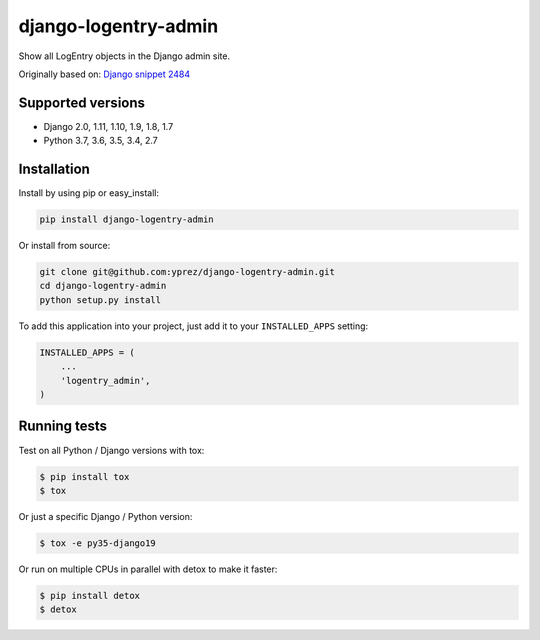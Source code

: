 =====================
django-logentry-admin
=====================

|travis-ci| |coverage| |requires-io| |pypi-version|

Show all LogEntry objects in the Django admin site.

Originally based on: `Django snippet 2484 <http://djangosnippets.org/snippets/2484/>`_


Supported versions
==================

* Django 2.0, 1.11, 1.10, 1.9, 1.8, 1.7
* Python 3.7, 3.6, 3.5, 3.4, 2.7


Installation
============

Install by using pip or easy_install:

.. code-block:: bash

  pip install django-logentry-admin

Or install from source:

.. code-block:: bash

    git clone git@github.com:yprez/django-logentry-admin.git
    cd django-logentry-admin
    python setup.py install

To add this application into your project, just add it to your ``INSTALLED_APPS`` setting:

.. code-block:: python

    INSTALLED_APPS = (
        ...
        'logentry_admin',
    )



Running tests
=============

Test on all Python / Django versions with tox:

.. code-block:: bash

   $ pip install tox
   $ tox

Or just a specific Django / Python version:

.. code-block:: bash

    $ tox -e py35-django19

Or run on multiple CPUs in parallel with detox to make it faster:

.. code-block:: bash

    $ pip install detox
    $ detox


.. |travis-ci| image:: http://img.shields.io/travis/yprez/django-logentry-admin/master.svg?style=flat
   :target: http://travis-ci.org/yprez/django-logentry-admin

.. |coverage| image:: https://img.shields.io/coveralls/yprez/django-logentry-admin.svg?branch=master
   :target: https://coveralls.io/r/yprez/django-logentry-admin?branch=coveralls

.. |pypi-version| image:: http://img.shields.io/pypi/v/django-logentry-admin.svg?style=flat
    :target: https://pypi.python.org/pypi/django-logentry-admin

.. |requires-io| image:: https://img.shields.io/requires/github/yprez/django-logentry-admin.svg
    :target: https://requires.io/github/yprez/django-logentry-admin/requirements/?branch=master
